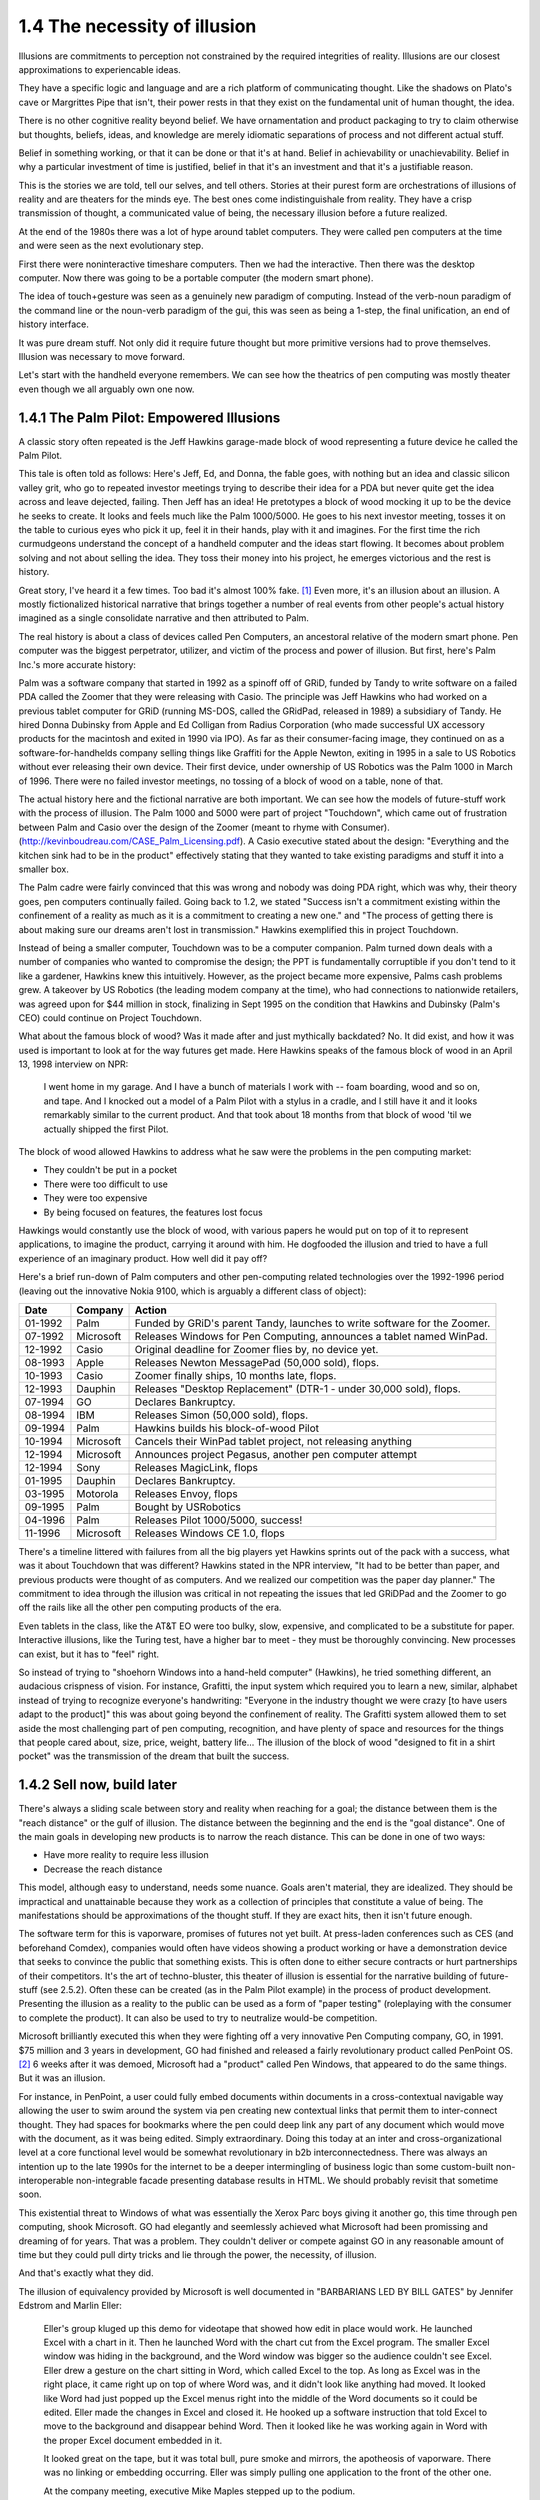 1.4 The necessity of illusion
-----------------------------

Illusions are commitments to perception not constrained by the required integrities of reality. Illusions are our closest approximations to experiencable ideas.

They have a specific logic and language and are a rich platform of communicating thought. Like the shadows on Plato's cave or Margrittes Pipe that isn't, their power rests in that they exist on the fundamental unit of human thought, the idea.

There is no other cognitive reality beyond belief. We have ornamentation and product packaging to try to claim otherwise but thoughts, beliefs, ideas, and knowledge are merely idiomatic separations of process and not different actual stuff.

Belief in something working, or that it can be done or that it's at hand. Belief in achievability or unachievability. Belief in why a particular investment of time is justified, belief in that it's an investment and that it's a justifiable reason.

This is the stories we are told, tell our selves, and tell others.  Stories at their purest form are orchestrations of illusions of reality and are theaters for the minds eye. The best ones come indistinguishale from reality. They have a crisp transmission of thought, a communicated value of being, the necessary illusion before a future realized.

At the end of the 1980s there was a lot of hype around tablet computers. They were called pen computers at the time and were seen as the next evolutionary step.

First there were noninteractive timeshare computers. Then we had the interactive. Then there was the desktop computer. Now there was going to be a portable computer (the modern smart phone).

The idea of touch+gesture was seen as a genuinely new paradigm of computing. Instead of the verb-noun paradigm of the command line or the noun-verb paradigm of the gui, this was seen as being a 1-step, the final unification, an end of history interface.

It was pure dream stuff. Not only did it require future thought but more primitive versions had to prove themselves. Illusion was necessary to move forward.

Let's start with the handheld everyone remembers. We can see how the theatrics of pen computing was mostly theater even though we all arguably own one now.

1.4.1 The Palm Pilot: Empowered Illusions 
=========================================

A classic story often repeated is the Jeff Hawkins garage-made block of wood representing a future device he called the Palm Pilot.

This tale is often told as follows: Here's Jeff, Ed, and Donna, the fable goes, with nothing but an idea and classic silicon valley grit, who go to repeated investor meetings trying to describe their idea for a PDA but never quite get the idea across and leave dejected, failing. Then Jeff has an idea! He pretotypes a block of wood mocking it up to be the device he seeks to create. It looks and feels much like the Palm 1000/5000. He goes to his next investor meeting, tosses it on the table to curious eyes who pick it up, feel it in their hands, play with it and imagines.  For the first time the rich curmudgeons understand the concept of a handheld computer and the ideas start flowing. It becomes about problem solving and not about selling the idea. They toss their money into his project, he emerges victorious and the rest is history.

Great story, I've heard it a few times. Too bad it's almost 100% fake. [#]_ Even more, it's an illusion about an illusion. A mostly fictionalized historical narrative that brings together a number of real events from other people's actual history imagined as a single consolidate narrative and then attributed to Palm. 

The real history is about a class of devices called Pen Computers, an ancestoral relative of the modern smart phone. Pen computer was the biggest perpetrator, utilizer, and victim of the process and power of illusion.  But first, here's Palm Inc.'s  more accurate history:

Palm was a software company that started in 1992 as a spinoff off of GRiD, funded by Tandy to write software on a failed PDA called the Zoomer that they were releasing with Casio. The principle was Jeff Hawkins who had worked on a previous tablet computer for GRiD (running MS-DOS, called the GRidPad, released in 1989) a subsidiary of Tandy. He hired Donna Dubinsky from Apple and Ed Colligan from Radius Corporation (who made successful UX accessory products for the macintosh and exited in 1990 via IPO). As far as their consumer-facing image, they continued on as a software-for-handhelds company selling things like Graffiti for the Apple Newton, exiting in 1995 in a sale to US Robotics without ever releasing their own device.  Their first device, under ownership of US Robotics was the Palm 1000 in March of 1996.  There were no failed investor meetings, no tossing of a block of wood on a table, none of that. 

The actual history here and the fictional narrative are both important. We can see how the models of future-stuff work with the process of illusion.  The Palm 1000 and 5000 were part of project "Touchdown", which came out of frustration between Palm and Casio over the design of the Zoomer (meant to rhyme with Consumer). (http://kevinboudreau.com/CASE_Palm_Licensing.pdf). A Casio executive stated about the design: "Everything and the kitchen sink had to be in the product" effectively stating that they wanted to take existing paradigms and stuff it into a smaller box.

The Palm cadre were fairly convinced that this was wrong and nobody was doing PDA right, which was why, their theory goes, pen computers continually failed. Going back to 1.2, we stated "Success isn't a commitment existing within the confinement of a reality as much as it is a commitment to creating a new one." and "The process of getting there is about making sure our dreams aren't lost in transmission." Hawkins exemplified this in project Touchdown.

Instead of being a smaller computer, Touchdown was to be a computer companion. Palm turned down deals with a number of companies who wanted to compromise the design; the PPT is fundamentally corruptible if you don't tend to it like a gardener, Hawkins knew this intuitively. However, as the project became more expensive, Palms cash problems grew. A takeover by US Robotics (the leading modem company at the time), who had connections to nationwide retailers, was agreed upon for $44 million in stock, finalizing in Sept 1995 on the condition that Hawkins and Dubinsky (Palm's CEO) could continue on Project Touchdown.

What about the famous block of wood? Was it made after and just mythically backdated? No. It did exist, and how it was used is important to look at for the way futures get made. Here Hawkins speaks of the famous block of wood in an April 13, 1998 interview on NPR:

  I went home in my garage. And I have a bunch of materials I work with -- foam boarding, wood and so on, and tape. And I knocked out a model of a Palm Pilot with a stylus in a cradle, and I still have it and it looks remarkably similar to the current product. And that took about 18 months from that block of wood 'til we actually shipped the first Pilot.

The block of wood allowed Hawkins to address what he saw were the problems in the pen computing market:

- They couldn't be put in a pocket

- There were too difficult to use

- They were too expensive

- By being focused on features, the features lost focus

Hawkings would constantly use the block of wood, with various papers he would put on top of it to represent applications, to imagine the product, carrying it around with him. He dogfooded the illusion and tried to have a full experience of an imaginary product. How well did it pay off? 

Here's a brief run-down of Palm computers and other pen-computing related technologies
over the 1992-1996 period (leaving out the innovative Nokia 9100, which is arguably a different class of object):

======= ========= =========================================================================
Date    Company   Action
======= ========= =========================================================================
01-1992 Palm      Funded by GRiD's parent Tandy, launches to write software for the Zoomer.
07-1992 Microsoft Releases Windows for Pen Computing, announces a tablet named WinPad.
12-1992 Casio     Original deadline for Zoomer flies by, no device yet.
08-1993 Apple     Releases Newton MessagePad (50,000 sold), flops.
10-1993 Casio     Zoomer finally ships, 10 months late, flops.
12-1993 Dauphin   Releases "Desktop Replacement" (DTR-1 - under 30,000 sold), flops.
07-1994 GO        Declares Bankruptcy.
08-1994 IBM       Releases Simon (50,000 sold), flops.
09-1994 Palm      Hawkins builds his block-of-wood Pilot
10-1994 Microsoft Cancels their WinPad tablet project, not releasing anything
12-1994 Microsoft Announces project Pegasus, another pen computer attempt
12-1994 Sony      Releases MagicLink, flops
01-1995 Dauphin   Declares Bankruptcy.
03-1995 Motorola  Releases Envoy, flops
09-1995 Palm      Bought by USRobotics
04-1996 Palm      Releases Pilot 1000/5000, success!
11-1996 Microsoft Releases Windows CE 1.0, flops
======= ========= =========================================================================

There's a timeline littered with failures from all the big players yet Hawkins sprints out of the pack with a success, what was it about Touchdown that was different? Hawkins stated in the NPR interview, "It had to be better than paper, and previous products were thought of as computers. And we realized our competition was the paper day planner." The commitment to idea through the illusion was critical in not repeating the issues that led GRiDPad and the Zoomer to go off the rails like all the other pen computing products of the era. 

Even tablets in the class, like the AT&T EO were too bulky, slow, expensive, and complicated to be a substitute for paper. Interactive illusions, like the Turing test, have a higher bar to meet - they must be thoroughly convincing. New processes can exist, but it has to "feel" right.

So instead of trying to "shoehorn Windows into a hand-held computer" (Hawkins), he tried something different, an audacious crispness of vision.  For instance, Grafitti, the input system which required you to learn a new, similar, alphabet instead of trying to recognize everyone's handwriting: "Everyone in the industry thought we were crazy [to have users adapt to the product]" this was about going beyond the confinement of reality.  The Grafitti system allowed them to set aside the most challenging part of pen computing, recognition, and have plenty of space and resources for the things that people cared about, size, price, weight, battery life... The illusion of the block of wood "designed to fit in a shirt pocket" was the transmission of the dream that built the success.

1.4.2 Sell now, build later
===========================

There's always a sliding scale between story and reality when reaching for a goal; the distance between them is the "reach distance" or the gulf of illusion. The distance between the beginning and the end is the "goal distance". One of the main goals in developing new products is to narrow the reach distance. This can be done in one of two ways:

- Have more reality to require less illusion 

- Decrease the reach distance

This model, although easy to understand, needs some nuance. Goals aren't material, they are idealized. They should be impractical and unattainable because they work as a collection of principles that constitute a value of being.  The manifestations should be approximations of the thought stuff.  If they are exact hits, then it isn't future enough.

The software term for this is vaporware, promises of futures not yet built. At press-laden conferences such as CES (and beforehand Comdex), companies would often have videos showing a product working or have a demonstration device that seeks to convince the public that something exists. This is often done to either secure contracts or hurt partnerships of their competitors. It's the art of techno-bluster, this theater of illusion is essential for the narrative building of future-stuff (see 2.5.2).  Often these can be created (as in the Palm Pilot example) in the process of product development.  Presenting the illusion as a reality to the public can be used as a form of "paper testing" (roleplaying with the consumer to complete the product).  It can also be used to try to neutralize would-be competition.

Microsoft brilliantly executed this when they were fighting off a very innovative Pen Computing company, GO, in 1991. $75 million and 3 years in development, GO had finished and released a fairly revolutionary product called PenPoint OS. [#]_  6 weeks after it was demoed, Microsoft had a "product" called Pen Windows, that appeared to do the same things.  But it was an illusion.

For instance, in PenPoint, a user could fully embed documents within documents in a cross-contextual navigable way allowing the user to swim around the system via pen creating new contextual links that permit them to inter-connect thought. They had spaces for bookmarks where the pen could deep link any part of any document which would move with the document, as it was being edited. Simply extraordinary. Doing this today at an inter and cross-organizational level at a core functional level would be somewhat revolutionary in b2b interconnectedness. There was always an intention up to the late 1990s for the internet to be a deeper intermingling of business logic than some custom-built non-interoperable non-integrable facade presenting database results in HTML. We should probably revisit that sometime soon.

This existential threat to Windows of what was essentially the Xerox Parc boys giving it another go, this time through pen computing, shook Microsoft. GO had elegantly and seemlessly achieved what Microsoft had been promissing and dreaming of for years. That was a problem. They couldn't deliver or compete against GO in any reasonable amount of time but they could pull dirty tricks and lie through the power, the necessity, of illusion.

And that's exactly what they did.

The illusion of equivalency provided by Microsoft is well documented in "BARBARIANS LED BY BILL GATES" by Jennifer Edstrom and Marlin Eller:

  Eller's group kluged up this demo for videotape that showed how
  edit in place would work. He launched Excel with a chart in it. Then
  he launched Word with the chart cut from the Excel program. The
  smaller Excel window was hiding in the background, and the Word
  window was bigger so the audience couldn't see Excel. Eller drew a
  gesture on the chart sitting in Word, which called Excel to the top.
  As long as Excel was in the right place, it came right up on top of
  where Word was, and it didn't look like anything had moved. It
  looked like Word had just popped up the Excel menus right into the
  middle of the Word documents so it could be edited. Eller made the
  changes in Excel and closed it. He hooked up a software instruction
  that told Excel to move to the background and disappear behind
  Word. Then it looked like he was working again in Word with the
  proper Excel document embedded in it.

  It looked great on the tape, but it was total bull, pure smoke and
  mirrors, the apotheosis of vaporware. There was no linking or embedding 
  occurring. Eller was simply pulling one application to the
  front of the other one.

  At the company meeting, executive Mike Maples stepped up to
  the podium.

  "Okay, here's this other thing we're working on," Maples said.
  "Here I have my document, and I have my tablet here." He held the
  pen up and waved it.

  "Now I can go into my Word document here, and I can write."
  While Maples was talking, charts and images flashed on the
  screen, and everybody thought he was actually writing on the pen
  tablet as he spoke at the podium. In actuality, he was just waving his
  pencil over blank paper while the videotape ran.

Classic skullduggery from the days of evil Microsoft.

Current reality must be set aside to accommodate enough space to dream and imagine future worlds. Our depictions of a future through narrative illusions such as theater, literature, and film are about exploring relationships with a context change.  The act of divergence expressed through the illusion is as if not more important than the content of the divergence.  

In a Proof of Concept, what is a concept and what's being proved?

"Pretotyping is a set of tools, techniques, and tactics designed to help you validate any idea for a new product quickly, objectively, and accurately. The goal is pretotyping is to help you make sure that you are building The Right It before you build It right."

Concept cars
What is a 1.0?

Notes
*****

.. [#] The Silicon Valley has its own set of fables. Another great one is about the engineer who was working for, usually HP but sometimes Fairchild or Intel, who drops a large box of organized chips and then starts picking them up when a senior engineer comes by with a broom and dust pan saying something like "we don't pay you $80 an hour to pick up $5 in electronics. Let's throw these away". 
.. [#] PenPoint OS had such novel features as being able to hyperlink any offset of any document (Ted Nelson's Xanadu has this feature by two-way linking and separating the control and data files, the former being byte offsetted - see more in section 2.5.3) not just through a link, but through actual media that is fully embedded and fully editable (where MSFT's OLE/ActiveX model never quite achieved).  Beyond this, it had a universal, but also contextual gesture system that applied across all applications, you could remove a wall in a CAD drawing with the same gesture that you remove a word in a text document. It is a novel approach that brings the insights of HyperCard to general computer interfaces. There's many more profound features that haven't been replicated. Watching the promotional video "Introducing PenPoint" from 1991 is highly recommended for the curious.
